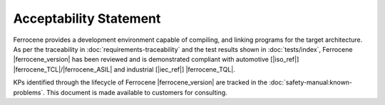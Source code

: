 .. SPDX-License-Identifier: MIT OR Apache-2.0
   SPDX-FileCopyrightText: The Ferrocene Developers

Acceptability Statement
=======================

Ferrocene provides a development environment capable of compiling, and
linking programs for the target architecture. As per the traceability in
:doc:`requirements-traceability` and the test results shown in
:doc:`tests/index`, Ferrocene |ferrocene_version| has been reviewed and is
demonstrated compliant with automotive [|iso_ref|]
|ferrocene_TCL|/|ferrocene_ASIL| and industrial [|iec_ref|] |ferrocene_TQL|.

KPs identified through the lifecycle of Ferrocene |ferrocene_version| are
tracked in the :doc:`safety-manual:known-problems`. This document is made
available to customers for consulting.

